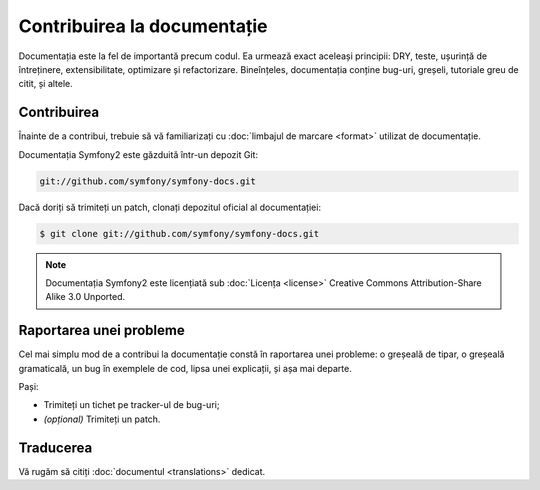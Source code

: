 ﻿Contribuirea la documentație
============================

Documentația este la fel de importantă precum codul. Ea urmează exact aceleași
principii: DRY, teste, ușurință de întreținere, extensibilitate, optimizare și
refactorizare. Bineînțeles, documentația conține bug-uri, greșeli, tutoriale
greu de citit, și altele.

Contribuirea
------------

Înainte de a contribui, trebuie să vă familiarizați cu
:doc:`limbajul de marcare <format>` utilizat de documentație.

Documentația Symfony2 este găzduită într-un depozit Git:

.. code-block:: bash

    git://github.com/symfony/symfony-docs.git

Dacă doriți să trimiteți un patch, clonați depozitul oficial al documentației:

.. code-block:: bash

    $ git clone git://github.com/symfony/symfony-docs.git

.. note::

    Documentația Symfony2 este licențiată sub :doc:`Licența <license>` Creative
    Commons Attribution-Share Alike 3.0 Unported.

Raportarea unei probleme
------------------------

Cel mai simplu mod de a contribui la documentație constă în raportarea unei
probleme: o greșeală de tipar, o greșeală gramaticală, un bug în exemplele de
cod, lipsa unei explicații, și așa mai departe.

Pași:

* Trimiteți un tichet pe tracker-ul de bug-uri;

* *(opțional)* Trimiteți un patch.

Traducerea
----------

Vă rugăm să citiți :doc:`documentul <translations>` dedicat.
